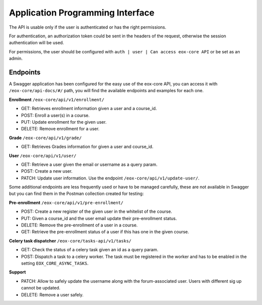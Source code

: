 Application Programming Interface
=================================

The API is usable only if the user is authenticated or has the right permissions.

For authentication, an authorization token could be sent in the headers of the request, otherwise the session authentication will be used.

For permissions, the user should be configured with ``auth | user | Can access eox-core API`` or be set as an admin. 

Endpoints
---------

A Swagger application has been configured for the easy use of the eox-core API, you can access it with ``/eox-core/api-docs/#/`` path, you will find the available endpoints and examples for each one.

**Enrollment** ``/eox-core/api/v1/enrollment/``

- GET: Retrieves enrollment information given a user and a course_id.
- POST: Enroll a user(s) in a course.
- PUT: Update enrollment for the given user.
- DELETE: Remove enrollment for a user.


**Grade** ``/eox-core/api/v1/grade/``

- GET: Retrieves Grades information for given a user and course_id.

**User** ``/eox-core/api/v1/user/``

- GET: Retrieve a user given the email or username as a query param.
- POST: Create a new user.
- PATCH: Update user information. Use the endpoint ``/eox-core/api/v1/update-user/``.

Some additional endpoints are less frequently used or have to be managed carefully, these are not available in Swagger but you can find them in the Postman collection created for testing:

**Pre-enrollment** ``/eox-core/api/v1/pre-enrollment/``

- POST: Create a new register of the given user in the whitelist of the course.
- PUT: Given a course_id and the user email update their pre-enrollment status.
- DELETE: Remove the pre-enrollment of a user in a course.
- GET: Retrieve the pre-enrollment status of a user if this has one in the given course. 

**Celery task dispatcher** ``/eox-core/tasks-api/v1/tasks/``

- GET: Check the status of a celery task given an id as a query param.
- POST: Dispatch a task to a celery worker. The task must be registered in the worker and has to be enabled in the setting ``EOX_CORE_ASYNC_TASKS``.

**Support**

- PATCH: Allow to safely update the username along with the forum-associated user. Users with different sig up cannot be updated.
- DELETE: Remove a user safely. 

